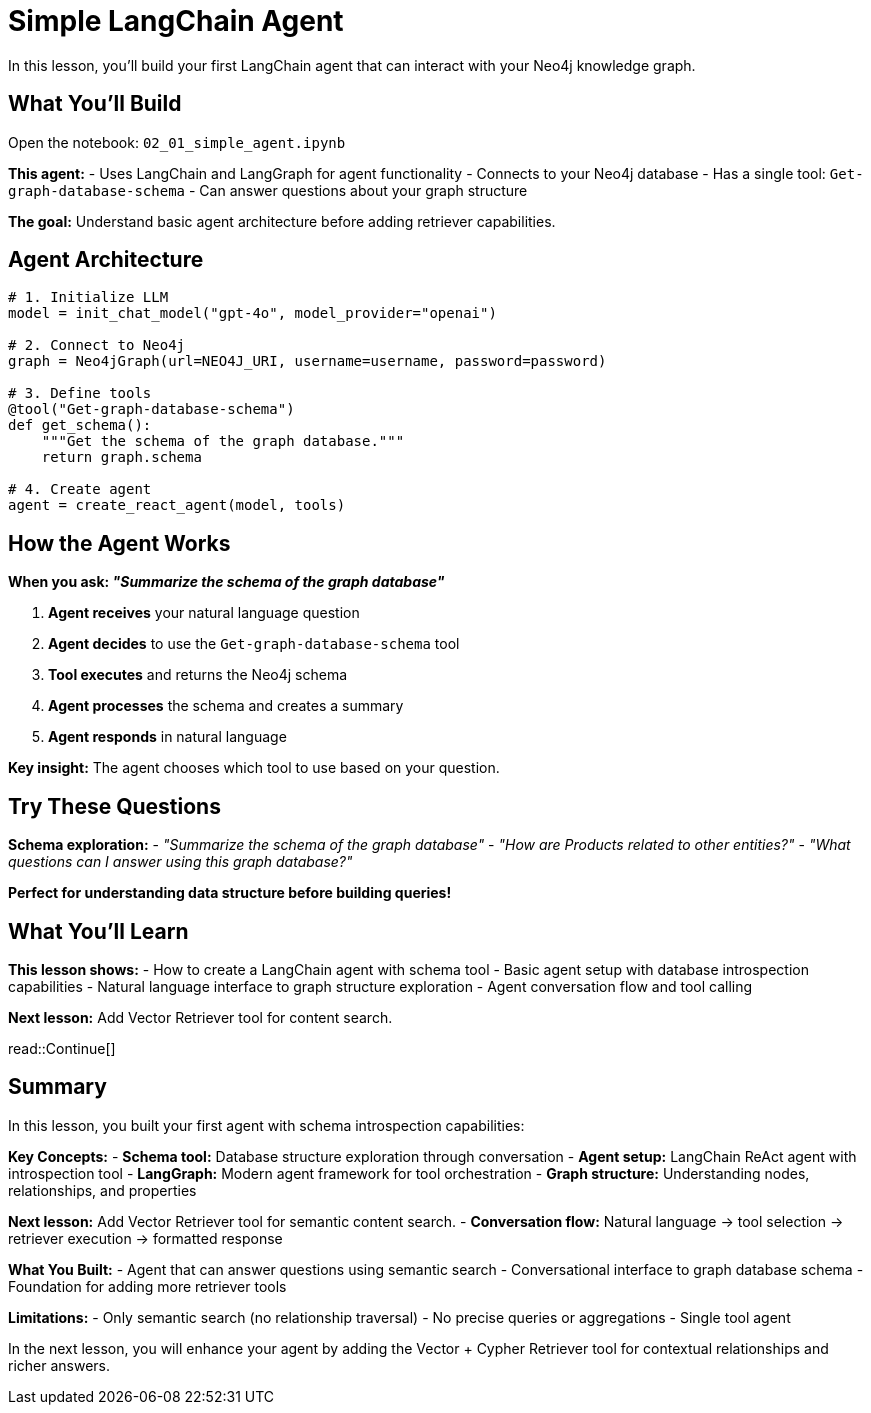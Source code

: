 = Simple LangChain Agent
:type: lesson
:order: 2
:slides: true

In this lesson, you'll build your first LangChain agent that can interact with your Neo4j knowledge graph.

[.slide]
== What You'll Build

Open the notebook: `02_01_simple_agent.ipynb`

**This agent:**
- Uses LangChain and LangGraph for agent functionality
- Connects to your Neo4j database
- Has a single tool: `Get-graph-database-schema`
- Can answer questions about your graph structure

**The goal:** Understand basic agent architecture before adding retriever capabilities.

[.slide]
== Agent Architecture

```python
# 1. Initialize LLM
model = init_chat_model("gpt-4o", model_provider="openai")

# 2. Connect to Neo4j
graph = Neo4jGraph(url=NEO4J_URI, username=username, password=password)

# 3. Define tools
@tool("Get-graph-database-schema")
def get_schema():
    """Get the schema of the graph database."""
    return graph.schema

# 4. Create agent
agent = create_react_agent(model, tools)
```

[.slide]
== How the Agent Works

**When you ask: _"Summarize the schema of the graph database"_**

1. **Agent receives** your natural language question
2. **Agent decides** to use the `Get-graph-database-schema` tool
3. **Tool executes** and returns the Neo4j schema
4. **Agent processes** the schema and creates a summary
5. **Agent responds** in natural language

**Key insight:** The agent chooses which tool to use based on your question.

[.slide]
== Try These Questions

**Schema exploration:**
- _"Summarize the schema of the graph database"_
- _"How are Products related to other entities?"_
- _"What questions can I answer using this graph database?"_

**Perfect for understanding data structure before building queries!**

== What You'll Learn

**This lesson shows:**
- How to create a LangChain agent with schema tool
- Basic agent setup with database introspection capabilities  
- Natural language interface to graph structure exploration
- Agent conversation flow and tool calling

**Next lesson:** Add Vector Retriever tool for content search.

read::Continue[]

[.summary]
== Summary

In this lesson, you built your first agent with schema introspection capabilities:

**Key Concepts:**
- **Schema tool:** Database structure exploration through conversation
- **Agent setup:** LangChain ReAct agent with introspection tool
- **LangGraph:** Modern agent framework for tool orchestration
- **Graph structure:** Understanding nodes, relationships, and properties

**Next lesson:** Add Vector Retriever tool for semantic content search.
- **Conversation flow:** Natural language → tool selection → retriever execution → formatted response

**What You Built:**
- Agent that can answer questions using semantic search
- Conversational interface to graph database schema
- Foundation for adding more retriever tools

**Limitations:**
- Only semantic search (no relationship traversal)
- No precise queries or aggregations
- Single tool agent

In the next lesson, you will enhance your agent by adding the Vector + Cypher Retriever tool for contextual relationships and richer answers.
